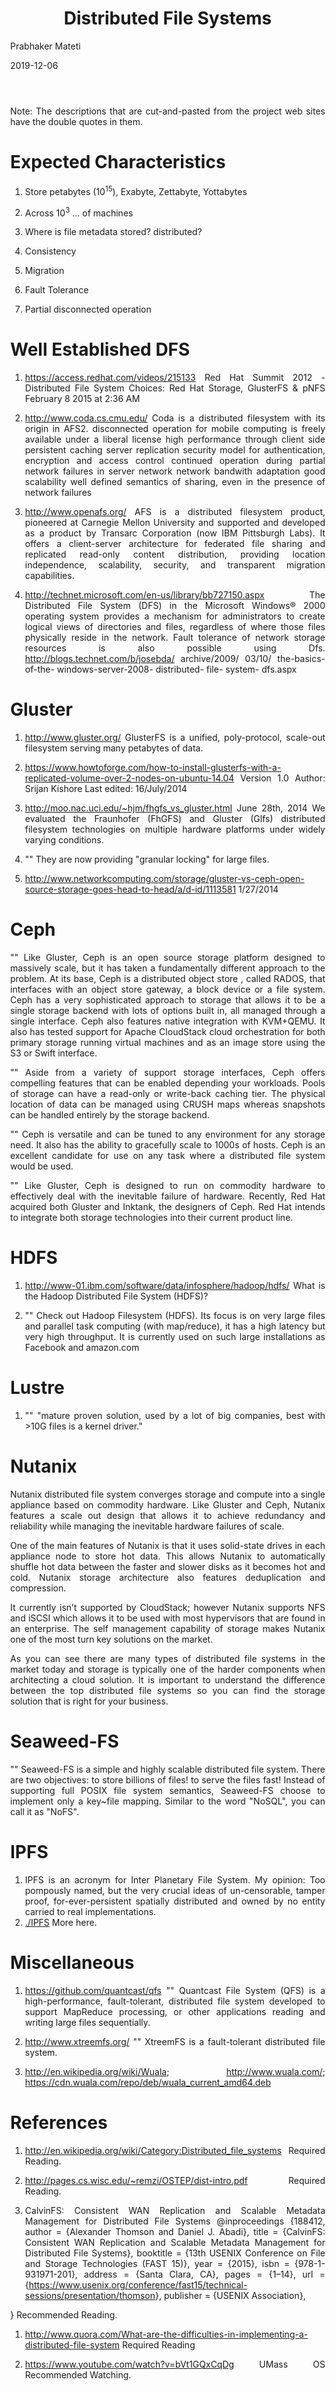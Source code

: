 
# -*- mode: org -*-
#+date: 2019-12-06
#+TITLE: Distributed File Systems
#+AUTHOR: Prabhaker Mateti
#+HTML_LINK_HOME: ../../Top/index.html
#+HTML_LINK_UP: ../
#+HTML_HEAD: <style> P,li {text-align: justify} code {color: brown;} @media screen {BODY {margin: 10%} }</style>
#+BIND: org-html-preamble-format (("en" "<a href=\"../../\"> ../../</a>"))
#+BIND: org-html-postamble-format (("en" "<hr size=1>Copyright &copy; 2018 <a href=\"http://www.wright.edu/~pmateti\">www.wright.edu/~pmateti</a> &bull; %d"))
#+STARTUP:showeverything
#+OPTIONS: toc:2

Note: The descriptions that are cut-and-pasted from the project web
sites have the double quotes in them.

* Expected Characteristics

1. Store petabytes (10^15),  Exabyte, Zettabyte, Yottabytes

1. Across 10^3 ... of machines

1. Where is file metadata stored? distributed?

1. Consistency

1. Migration

1. Fault Tolerance

1. Partial disconnected operation

* Well Established DFS

1. https://access.redhat.com/videos/215133 Red Hat Summit 2012 -
   Distributed File System Choices: Red Hat Storage, GlusterFS & pNFS
   February 8 2015 at 2:36 AM

1. http://www.coda.cs.cmu.edu/ Coda is a distributed filesystem with
   its origin in AFS2.  disconnected operation for mobile computing is
   freely available under a liberal license high performance through
   client side persistent caching server replication security model
   for authentication, encryption and access control continued
   operation during partial network failures in server network network
   bandwith adaptation good scalability well defined semantics of
   sharing, even in the presence of network failures

1. http://www.openafs.org/ AFS is a distributed filesystem product,
   pioneered at Carnegie Mellon University and supported and developed
   as a product by Transarc Corporation (now IBM Pittsburgh Labs). It
   offers a client-server architecture for federated file sharing and
   replicated read-only content distribution, providing location
   independence, scalability, security, and transparent migration
   capabilities.

1. http://technet.microsoft.com/en-us/library/bb727150.aspx The
   Distributed File System (DFS) in the Microsoft Windows® 2000
   operating system provides a mechanism for administrators to create
   logical views of directories and files, regardless of where those
   files physically reside in the network. Fault tolerance of network
   storage resources is also possible using Dfs.
   http://blogs.technet.com/b/josebda/ archive/2009/ 03/10/
   the-basics-of-the- windows-server-2008- distributed- file- system-
   dfs.aspx



* Gluster

1. http://www.gluster.org/ GlusterFS is a unified, poly-protocol,
   scale-out filesystem serving many petabytes of data.

1. https://www.howtoforge.com/how-to-install-glusterfs-with-a-replicated-volume-over-2-nodes-on-ubuntu-14.04
   Version 1.0 Author: Srijan Kishore Last edited: 16/July/2014

1. http://moo.nac.uci.edu/~hjm/fhgfs_vs_gluster.html June 28th, 2014
   We evaluated the Fraunhofer (FhGFS) and Gluster (Glfs) distributed
   filesystem technologies on multiple hardware platforms under widely
   varying conditions.
1. "" They are now providing "granular locking" for large files. 
1. http://www.networkcomputing.com/storage/gluster-vs-ceph-open-source-storage-goes-head-to-head/a/d-id/1113581 1/27/2014


* Ceph

"" Like Gluster, Ceph is an open source storage platform designed to
massively scale, but it has taken a fundamentally different approach
to the problem. At its base, Ceph is a distributed object store ,
called RADOS, that interfaces with an object store gateway, a block
device or a file system. Ceph has a very sophisticated approach to
storage that allows it to be a single storage backend with lots of
options built in, all managed through a single interface. Ceph also
features native integration with KVM+QEMU. It also has tested support
for Apache CloudStack cloud orchestration for both primary storage
running virtual machines and as an image store using the S3 or Swift
interface.

"" Aside from a variety of support storage interfaces, Ceph offers
compelling features that can be enabled depending your
workloads. Pools of storage can have a read-only or write-back caching
tier. The physical location of data can be managed using CRUSH maps
whereas snapshots can be handled entirely by the storage backend.

"" Ceph is versatile and can be tuned to any environment for any storage
need.  It also has the ability to gracefully scale to 1000s of hosts.
Ceph is an excellent candidate for use on any task where a distributed
file system would be used.

"" Like Gluster, Ceph is designed to run on commodity hardware to
effectively deal with the inevitable failure of hardware. Recently,
Red Hat acquired both Gluster and Inktank, the designers of Ceph. Red
Hat intends to integrate both storage technologies into their current
product line.

* HDFS

1. http://www-01.ibm.com/software/data/infosphere/hadoop/hdfs/ What is
   the Hadoop Distributed File System (HDFS)?

1. "" Check out Hadoop Filesystem (HDFS). Its focus is on very large
   files and parallel task computing (with map/reduce), it has a high
   latency but very high throughput. It is currently used on such
   large installations as Facebook and amazon.com

* Lustre

1. "" "mature proven solution, used by a lot of big companies,
   best with >10G files is a kernel driver."

* Nutanix

Nutanix distributed file system converges storage and compute into a
single appliance based on commodity hardware. Like Gluster and Ceph,
Nutanix features a scale out design that allows it to achieve
redundancy and reliability while managing the inevitable hardware
failures of scale.

One of the main features of Nutanix is that it uses solid-state drives
in each appliance node to store hot data. This allows Nutanix to
automatically shuffle hot data between the faster and slower disks as
it becomes hot and cold. Nutanix storage architecture also features
deduplication and compression.

It currently isn’t supported by CloudStack; however Nutanix supports NFS and iSCSI which allows it to be used with most hypervisors that are found in an enterprise. The self management capability of storage makes Nutanix one of the most turn key solutions on the market.

As you can see there are many types of distributed file systems in the market today and storage is typically one of the harder components when architecting a cloud solution. It is important to understand the difference between the top distributed file systems so you can find the storage solution that is right for your business.

* Seaweed-FS

"" Seaweed-FS is a simple and highly scalable distributed file
system. There are two objectives: to store billions of files! to serve
the files fast! Instead of supporting full POSIX file system
semantics, Seaweed-FS choose to implement only a key~file
mapping. Similar to the word "NoSQL", you can call it as "NoFS".


* IPFS

1. IPFS is an acronym for Inter Planetary File System.  My opinion:
   Too pompously named, but the very crucial ideas of un-censorable,
   tamper proof, for-ever-persistent spatially distributed and owned
   by no entity carried to real implementations.
1. [[./IPFS]] More here.


* Miscellaneous

1. https://github.com/quantcast/qfs "" Quantcast File System (QFS) is a
   high-performance, fault-tolerant, distributed file system developed
   to support MapReduce processing, or other applications reading and
   writing large files sequentially.

1. http://www.xtreemfs.org/ "" XtreemFS is a fault-tolerant distributed
   file system.

1. http://en.wikipedia.org/wiki/Wuala; http://www.wuala.com/;
   https://cdn.wuala.com/repo/deb/wuala_current_amd64.deb

* References

1. http://en.wikipedia.org/wiki/Category:Distributed_file_systems
   Required Reading.

1. http://pages.cs.wisc.edu/~remzi/OSTEP/dist-intro.pdf  Required Reading.

1. CalvinFS: Consistent WAN Replication and Scalable Metadata
   Management for Distributed File Systems @inproceedings {188412,
	author = {Alexander Thomson and Daniel J. Abadi},
	title = {CalvinFS: Consistent WAN Replication and Scalable Metadata Management for Distributed File Systems},
	booktitle = {13th USENIX Conference on File and Storage Technologies (FAST 15)},
	year = {2015},
	isbn = {978-1-931971-201},
	address = {Santa Clara, CA},
	pages = {1--14},
	url = {https://www.usenix.org/conference/fast15/technical-sessions/presentation/thomson},
	publisher = {USENIX Association},
}
Recommended Reading.

1. http://www.quora.com/What-are-the-difficulties-in-implementing-a-distributed-file-system Required Reading

1. https://www.youtube.com/watch?v=bVt1GQxCqDg UMass OS  Recommended Watching.

* End
# Local variables:
# after-save-hook: org-html-export-to-html
# end:
